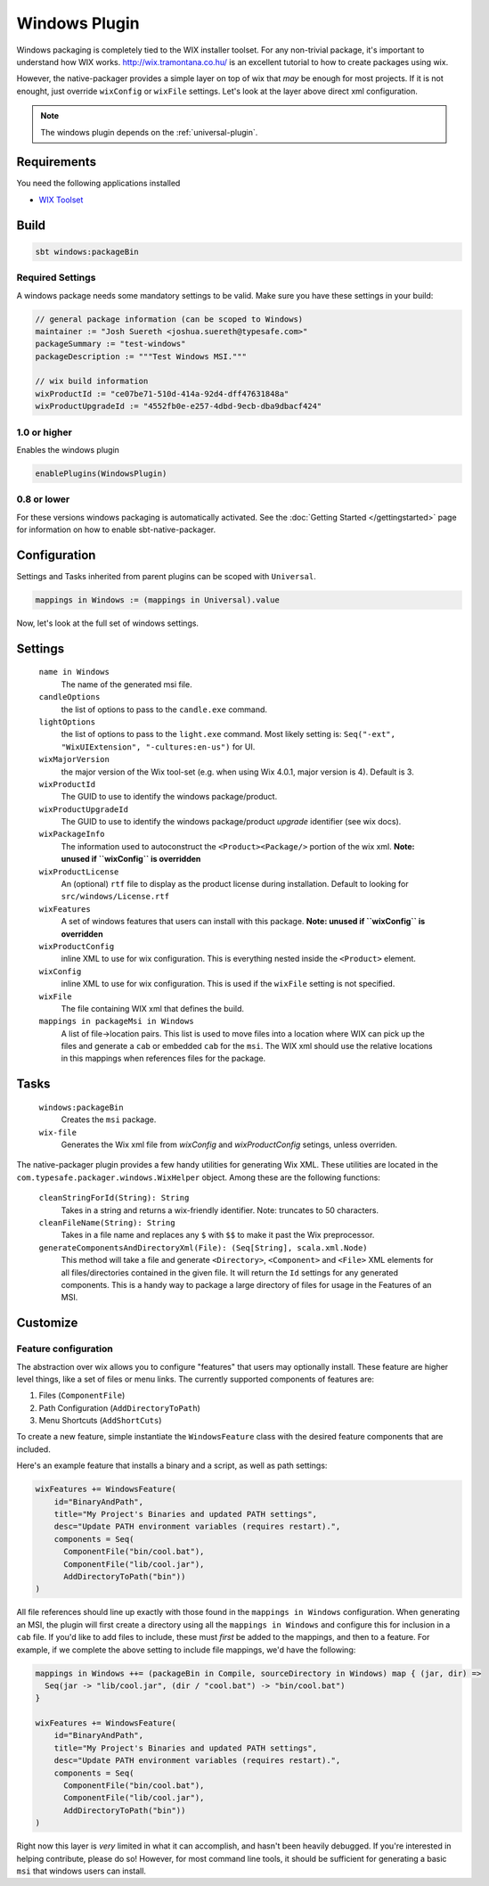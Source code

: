 .. _windows-plugin:

Windows Plugin
==============

Windows packaging is completely tied to the WIX installer toolset.  For any non-trivial package,
it's important to understand how WIX works.  http://wix.tramontana.co.hu/ is an excellent tutorial
to how to create packages using wix.

However, the native-packager provides a simple layer on top of wix that *may* be enough for most projects.
If it is not enought, just override ``wixConfig`` or ``wixFile`` settings.  Let's look at the layer above direct
xml configuration.

.. note:: The windows plugin depends on the :ref:`universal-plugin`.

Requirements
------------

You need the following applications installed

* `WIX Toolset <http://wixtoolset.org/>`_

Build
-----

.. code-block:: bash

  sbt windows:packageBin

Required Settings
~~~~~~~~~~~~~~~~~

A windows package needs some mandatory settings to be valid. Make sure
you have these settings in your build:

.. code-block:: scala

  // general package information (can be scoped to Windows)
  maintainer := "Josh Suereth <joshua.suereth@typesafe.com>"
  packageSummary := "test-windows"
  packageDescription := """Test Windows MSI."""

  // wix build information
  wixProductId := "ce07be71-510d-414a-92d4-dff47631848a"
  wixProductUpgradeId := "4552fb0e-e257-4dbd-9ecb-dba9dbacf424"


1.0 or higher
~~~~~~~~~~~~~

Enables the windows plugin

.. code-block:: scala

  enablePlugins(WindowsPlugin)


0.8 or lower
~~~~~~~~~~~~

For these versions windows packaging is automatically activated.
See the :doc:`Getting Started </gettingstarted>` page for information
on how to enable sbt-native-packager.

Configuration
-------------

Settings and Tasks inherited from parent plugins can be scoped with ``Universal``.

.. code-block:: scala

  mappings in Windows := (mappings in Universal).value

Now, let's look at the full set of windows settings.

Settings
--------

  ``name in Windows``
    The name of the generated msi file.

  ``candleOptions``
    the list of options to pass to the ``candle.exe`` command.

  ``lightOptions``
    the list of options to pass to the ``light.exe`` command.  Most likely setting is: ``Seq("-ext", "WixUIExtension", "-cultures:en-us")`` for UI.

  ``wixMajorVersion``
    the major version of the Wix tool-set (e.g. when using Wix 4.0.1, major version is 4). Default is 3.

  ``wixProductId``
    The GUID to use to identify the windows package/product.

  ``wixProductUpgradeId``
    The GUID to use to identify the windows package/product *upgrade* identifier (see wix docs).

  ``wixPackageInfo``
    The information used to autoconstruct the ``<Product><Package/>`` portion of the wix xml.  **Note: unused if ``wixConfig`` is overridden**

  ``wixProductLicense``
    An (optional) ``rtf`` file to display as the product license during installation.  Default to looking for ``src/windows/License.rtf``

  ``wixFeatures``
    A set of windows features that users can install with this package.  **Note: unused if ``wixConfig`` is overridden**

  ``wixProductConfig``
    inline XML to use for wix configuration.  This is everything nested inside the ``<Product>`` element.

  ``wixConfig``
    inline XML to use for wix configuration.   This is used if the ``wixFile`` setting is not specified.

  ``wixFile``
    The file containing WIX xml that defines the build.

  ``mappings in packageMsi in Windows``
    A list of file->location pairs.   This list is used to move files into a location where WIX can pick up the files and generate a ``cab`` or embedded ``cab`` for the ``msi``.
    The WIX xml should use the relative locations in this mappings when references files for the package.

Tasks
-----

  ``windows:packageBin``
    Creates the ``msi`` package.

  ``wix-file``
    Generates the Wix xml file from `wixConfig` and `wixProductConfig` setings, unless overriden.


The native-packager plugin provides a few handy utilities for generating Wix XML.  These
utilities are located in the ``com.typesafe.packager.windows.WixHelper`` object.  Among
these are the following functions:

  ``cleanStringForId(String): String``
    Takes in a string and returns a wix-friendly identifier.  Note: truncates to 50 characters.

  ``cleanFileName(String): String``
    Takes in a file name and replaces any ``$`` with ``$$`` to make it past the Wix preprocessor.

  ``generateComponentsAndDirectoryXml(File): (Seq[String], scala.xml.Node)``
    This method will take a file and generate ``<Directory>``, ``<Component>`` and ``<File>``
    XML elements for all files/directories contained in the given file.  It will return the
    ``Id`` settings for any generated components.  This is a handy way to package a large
    directory of files for usage in the Features of an MSI.


Customize
---------

Feature configuration
~~~~~~~~~~~~~~~~~~~~~

The abstraction over wix allows you to configure "features" that users may optionally install. These feature are higher level things,
like a set of files or menu links. The currently supported components of features are:

1. Files (``ComponentFile``)
2. Path Configuration (``AddDirectoryToPath``)
3. Menu Shortcuts (``AddShortCuts``)


To create a new feature, simple instantiate the ``WindowsFeature`` class with the desired feature components that are included.

Here's an example feature that installs a binary and a script, as well as path settings:

.. code-block:: scala

    wixFeatures += WindowsFeature(
        id="BinaryAndPath",
        title="My Project's Binaries and updated PATH settings",
        desc="Update PATH environment variables (requires restart).",
        components = Seq(
          ComponentFile("bin/cool.bat"),
          ComponentFile("lib/cool.jar"),
          AddDirectoryToPath("bin"))
    )

All file references should line up exactly with those found in the ``mappings in Windows`` configuration.   When generating an MSI, the plugin will first create
a directory using all the ``mappings in Windows`` and configure this for inclusion in a ``cab`` file.  If you'd like to add files to include, these must *first*
be added to the mappings, and then to a feature.   For example, if we complete the above setting to include file mappings, we'd have the following:

.. code-block:: scala

    mappings in Windows ++= (packageBin in Compile, sourceDirectory in Windows) map { (jar, dir) =>
      Seq(jar -> "lib/cool.jar", (dir / "cool.bat") -> "bin/cool.bat")
    }

    wixFeatures += WindowsFeature(
        id="BinaryAndPath",
        title="My Project's Binaries and updated PATH settings",
        desc="Update PATH environment variables (requires restart).",
        components = Seq(
          ComponentFile("bin/cool.bat"),
          ComponentFile("lib/cool.jar"),
          AddDirectoryToPath("bin"))
    )

Right now this layer is *very* limited in what it can accomplish, and hasn't been heavily debugged.  If you're interested in helping contribute, please
do so!   However, for most command line tools, it should be sufficient for generating a basic ``msi`` that windows users can install.

